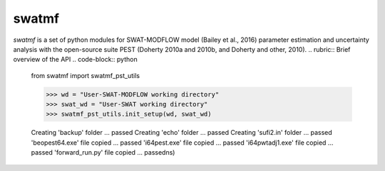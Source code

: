 swatmf
------

.. image:: https://img.shields.io/pypi/v/swatmf?color=blue
   :target: https://pypi.python.org/pypi/swatmf
   :alt: PyPI Version
.. image:: https://img.shields.io/pypi/l/swatmf
   :target: https://opensource.org/licenses/BSD-3-Clause
   :alt: PyPI - License
.. image:: https://zenodo.org/badge/304147230.svg
   :target: https://zenodo.org/badge/latestdoi/304147230

`swatmf` is a set of python modules for SWAT-MODFLOW model (Bailey et al., 2016) parameter estimation and uncertainty analysis with the open-source suite PEST (Doherty 2010a and 2010b, and Doherty and other, 2010).
.. rubric:: Brief overview of the API
.. code-block:: python

   from swatmf import swatmf_pst_utils

   >>> wd = "User-SWAT-MODFLOW working directory"
   >>> swat_wd = "User-SWAT working directory"
   >>> swatmf_pst_utils.init_setup(wd, swat_wd)

   Creating 'backup' folder ... passed
   Creating 'echo' folder ... passed
   Creating 'sufi2.in' folder ... passed
   'beopest64.exe' file copied ... passed
   'i64pest.exe' file copied ... passed
   'i64pwtadj1.exe' file copied ... passed
   'forward_run.py' file copied ... passedns)

